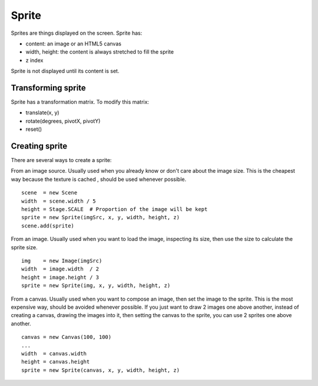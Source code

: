 Sprite
======

Sprites are things displayed on the screen. Sprite has:

* content: an image or an HTML5 canvas
* width, height: the content is always stretched to fill the sprite
* z index

Sprite is not displayed until its content is set.

Transforming sprite
-------------------

Sprite has a transformation matrix. To modify this matrix:

* translate(x, y)
* rotate(degrees, pivotX, pivotY)
* reset()

Creating sprite
---------------

There are several ways to create a sprite:

From an image source.
Usually used when you already know or don't care about the image size.
This is the cheapest way because the texture is cached , should be used whenever possible.

::

  scene  = new Scene
  width  = scene.width / 5
  height = Stage.SCALE  # Proportion of the image will be kept
  sprite = new Sprite(imgSrc, x, y, width, height, z)
  scene.add(sprite)

From an image.
Usually used when you want to load the image, inspecting its size, then use
the size to calculate the sprite size.

::

  img    = new Image(imgSrc)
  width  = image.width  / 2
  height = image.height / 3
  sprite = new Sprite(img, x, y, width, height, z)

From a canvas.
Usually used when you want to compose an image, then set the image to the sprite.
This is the most expensive way, should be avoided whenever possible.
If you just want to draw 2 images one above another, instead of creating a canvas,
drawing the images into it, then setting the canvas to the sprite, you can use
2 sprites one above another.

::

  canvas = new Canvas(100, 100)
  ...
  width  = canvas.width
  height = canvas.height
  sprite = new Sprite(canvas, x, y, width, height, z)
